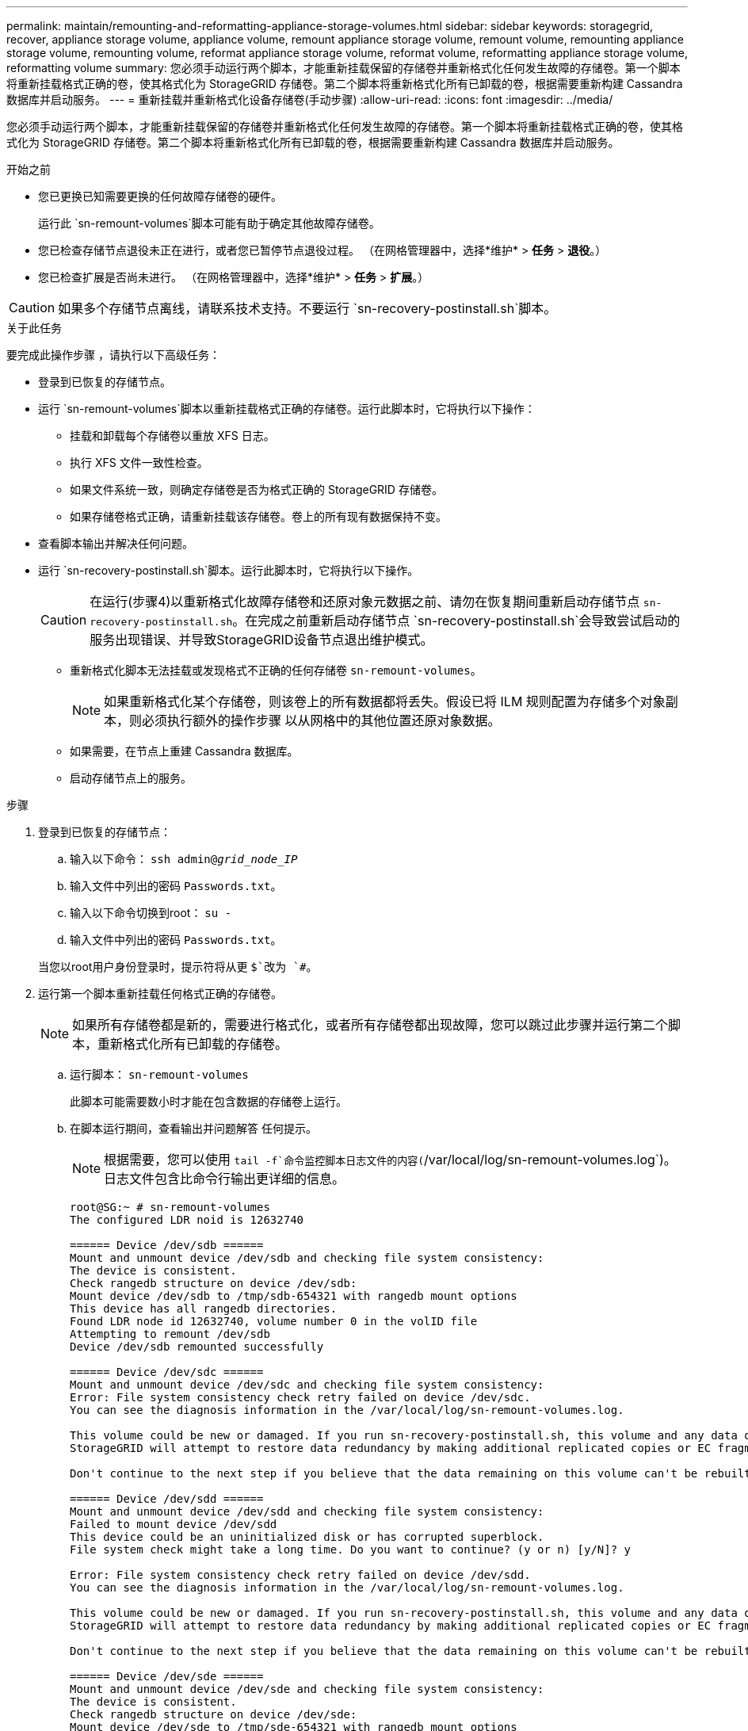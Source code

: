 ---
permalink: maintain/remounting-and-reformatting-appliance-storage-volumes.html 
sidebar: sidebar 
keywords: storagegrid, recover, appliance storage volume, appliance volume, remount appliance storage volume, remount volume, remounting appliance storage volume, remounting volume, reformat appliance storage volume, reformat volume, reformatting appliance storage volume, reformatting volume 
summary: 您必须手动运行两个脚本，才能重新挂载保留的存储卷并重新格式化任何发生故障的存储卷。第一个脚本将重新挂载格式正确的卷，使其格式化为 StorageGRID 存储卷。第二个脚本将重新格式化所有已卸载的卷，根据需要重新构建 Cassandra 数据库并启动服务。 
---
= 重新挂载并重新格式化设备存储卷(手动步骤)
:allow-uri-read: 
:icons: font
:imagesdir: ../media/


[role="lead"]
您必须手动运行两个脚本，才能重新挂载保留的存储卷并重新格式化任何发生故障的存储卷。第一个脚本将重新挂载格式正确的卷，使其格式化为 StorageGRID 存储卷。第二个脚本将重新格式化所有已卸载的卷，根据需要重新构建 Cassandra 数据库并启动服务。

.开始之前
* 您已更换已知需要更换的任何故障存储卷的硬件。
+
运行此 `sn-remount-volumes`脚本可能有助于确定其他故障存储卷。

* 您已检查存储节点退役未正在进行，或者您已暂停节点退役过程。  （在网格管理器中，选择*维护* > *任务* > *退役*。）
* 您已检查扩展是否尚未进行。  （在网格管理器中，选择*维护* > *任务* > *扩展*。）



CAUTION: 如果多个存储节点离线，请联系技术支持。不要运行 `sn-recovery-postinstall.sh`脚本。

.关于此任务
要完成此操作步骤 ，请执行以下高级任务：

* 登录到已恢复的存储节点。
* 运行 `sn-remount-volumes`脚本以重新挂载格式正确的存储卷。运行此脚本时，它将执行以下操作：
+
** 挂载和卸载每个存储卷以重放 XFS 日志。
** 执行 XFS 文件一致性检查。
** 如果文件系统一致，则确定存储卷是否为格式正确的 StorageGRID 存储卷。
** 如果存储卷格式正确，请重新挂载该存储卷。卷上的所有现有数据保持不变。


* 查看脚本输出并解决任何问题。
* 运行 `sn-recovery-postinstall.sh`脚本。运行此脚本时，它将执行以下操作。
+

CAUTION: 在运行(步骤4)以重新格式化故障存储卷和还原对象元数据之前、请勿在恢复期间重新启动存储节点 `sn-recovery-postinstall.sh`。在完成之前重新启动存储节点 `sn-recovery-postinstall.sh`会导致尝试启动的服务出现错误、并导致StorageGRID设备节点退出维护模式。

+
** 重新格式化脚本无法挂载或发现格式不正确的任何存储卷 `sn-remount-volumes`。
+

NOTE: 如果重新格式化某个存储卷，则该卷上的所有数据都将丢失。假设已将 ILM 规则配置为存储多个对象副本，则必须执行额外的操作步骤 以从网格中的其他位置还原对象数据。

** 如果需要，在节点上重建 Cassandra 数据库。
** 启动存储节点上的服务。




.步骤
. 登录到已恢复的存储节点：
+
.. 输入以下命令： `ssh admin@_grid_node_IP_`
.. 输入文件中列出的密码 `Passwords.txt`。
.. 输入以下命令切换到root： `su -`
.. 输入文件中列出的密码 `Passwords.txt`。


+
当您以root用户身份登录时，提示符将从更 `$`改为 `#`。

. 运行第一个脚本重新挂载任何格式正确的存储卷。
+

NOTE: 如果所有存储卷都是新的，需要进行格式化，或者所有存储卷都出现故障，您可以跳过此步骤并运行第二个脚本，重新格式化所有已卸载的存储卷。

+
.. 运行脚本： `sn-remount-volumes`
+
此脚本可能需要数小时才能在包含数据的存储卷上运行。

.. 在脚本运行期间，查看输出并问题解答 任何提示。
+

NOTE: 根据需要，您可以使用 `tail -f`命令监控脚本日志文件的内容(`/var/local/log/sn-remount-volumes.log`)。日志文件包含比命令行输出更详细的信息。

+
[listing]
----
root@SG:~ # sn-remount-volumes
The configured LDR noid is 12632740

====== Device /dev/sdb ======
Mount and unmount device /dev/sdb and checking file system consistency:
The device is consistent.
Check rangedb structure on device /dev/sdb:
Mount device /dev/sdb to /tmp/sdb-654321 with rangedb mount options
This device has all rangedb directories.
Found LDR node id 12632740, volume number 0 in the volID file
Attempting to remount /dev/sdb
Device /dev/sdb remounted successfully

====== Device /dev/sdc ======
Mount and unmount device /dev/sdc and checking file system consistency:
Error: File system consistency check retry failed on device /dev/sdc.
You can see the diagnosis information in the /var/local/log/sn-remount-volumes.log.

This volume could be new or damaged. If you run sn-recovery-postinstall.sh, this volume and any data on this volume will be deleted. If you only had two copies of object data, you will temporarily have only a single copy.
StorageGRID will attempt to restore data redundancy by making additional replicated copies or EC fragments, according to the rules in the active ILM policies.

Don't continue to the next step if you believe that the data remaining on this volume can't be rebuilt from elsewhere in the grid (for example, if your ILM policy uses a rule that makes only one copy or if volumes have failed on multiple nodes). Instead, contact support to determine how to recover your data.

====== Device /dev/sdd ======
Mount and unmount device /dev/sdd and checking file system consistency:
Failed to mount device /dev/sdd
This device could be an uninitialized disk or has corrupted superblock.
File system check might take a long time. Do you want to continue? (y or n) [y/N]? y

Error: File system consistency check retry failed on device /dev/sdd.
You can see the diagnosis information in the /var/local/log/sn-remount-volumes.log.

This volume could be new or damaged. If you run sn-recovery-postinstall.sh, this volume and any data on this volume will be deleted. If you only had two copies of object data, you will temporarily have only a single copy.
StorageGRID will attempt to restore data redundancy by making additional replicated copies or EC fragments, according to the rules in the active ILM policies.

Don't continue to the next step if you believe that the data remaining on this volume can't be rebuilt from elsewhere in the grid (for example, if your ILM policy uses a rule that makes only one copy or if volumes have failed on multiple nodes). Instead, contact support to determine how to recover your data.

====== Device /dev/sde ======
Mount and unmount device /dev/sde and checking file system consistency:
The device is consistent.
Check rangedb structure on device /dev/sde:
Mount device /dev/sde to /tmp/sde-654321 with rangedb mount options
This device has all rangedb directories.
Found LDR node id 12000078, volume number 9 in the volID file
Error: This volume does not belong to this node. Fix the attached volume and re-run this script.
----
+
在示例输出中，一个存储卷已成功重新挂载，三个存储卷出现错误。

+
*** `/dev/sdb`已通过XFS文件系统一致性检查并具有有效的卷结构、因此已成功重新挂载。此脚本重新挂载的设备上的数据将保留下来。
*** `/dev/sdc`未通过XFS文件系统一致性检查、因为存储卷是新的或已损坏。
*** `/dev/sdd`无法挂载、因为磁盘未初始化或磁盘的超块已损坏。当脚本无法挂载存储卷时、它会询问您是否要运行文件系统一致性检查。
+
**** 如果存储卷已连接到新磁盘，请将 * N * 问题解答 到提示符处。您不需要检查新磁盘上的文件系统。
**** 如果存储卷已连接到现有磁盘，问题解答 请将 * 。 *您可以使用文件系统检查的结果来确定损坏的来源。结果将保存在日志文件中 `/var/local/log/sn-remount-volumes.log`。


*** `/dev/sde`已通过XFS文件系统一致性检查并具有有效的卷结构；但是、文件中的LDR节点ID `volID`与此存储节点的ID不匹配( `configured LDR noid`显示在顶部)。此消息表示此卷属于另一个存储节点。




. 查看脚本输出并解决任何问题。
+

CAUTION: 如果存储卷未通过 XFS 文件系统一致性检查或无法挂载，请仔细查看输出中的错误消息。您必须了解在这些卷上运行此脚本的含义 `sn-recovery-postinstall.sh`。

+
.. 检查以确保结果中包含所需所有卷的条目。如果未列出任何卷、请重新运行此脚本。
.. 查看所有已挂载设备的消息。确保没有指示存储卷不属于此存储节点的错误。
+
在此示例中， /dev/sde 的输出包含以下错误消息：

+
[listing]
----
Error: This volume does not belong to this node. Fix the attached volume and re-run this script.
----
+

CAUTION: 如果报告某个存储卷属于另一个存储节点，请联系技术支持。如果运行此 `sn-recovery-postinstall.sh`脚本、则存储卷将被重新格式化、从而可能导致数据丢失。

.. 如果无法挂载任何存储设备，请记下此设备的名称，然后修复或更换此设备。
+

NOTE: 您必须修复或更换任何无法挂载的存储设备。

+
您将使用设备名称查找卷ID、在运行脚本将对象数据还原到卷时需要输入此ID `repair-data` (下一过程)。

.. 修复或更换所有无法挂载的设备后、再次运行 `sn-remount-volumes`脚本、以确认可以重新挂载的所有存储卷均已重新挂载。
+

CAUTION: 如果某个存储卷无法挂载或格式不正确、则在继续下一步后、该卷以及该卷上的任何数据将被删除。如果对象数据有两个副本，则只有一个副本，直到完成下一个操作步骤 （还原对象数据）为止。



+

CAUTION: 如果您认为无法从网格中的其他位置重建故障存储卷上剩余的数据(例如、如果您的ILM策略使用的规则仅创建一个副本、或者卷在多个节点上发生故障)、请勿运行此 `sn-recovery-postinstall.sh`脚本。请联系技术支持以确定如何恢复数据。

. 运行 `sn-recovery-postinstall.sh`脚本： `sn-recovery-postinstall.sh`
+
此脚本将重新格式化无法挂载或格式不正确的任何存储卷；根据需要在节点上重建 Cassandra 数据库；并启动存储节点上的服务。

+
请注意以下事项：

+
** 此脚本可能需要数小时才能运行。
** 通常，在脚本运行期间，您应单独保留 SSH 会话。
** 在SSH会话处于活动状态时，请勿按*Ctrl+C*。
** 如果发生网络中断并终止 SSH 会话，则此脚本将在后台运行，但您可以从 " 恢复 " 页面查看进度。
** 如果存储节点使用 RSM 服务，则随着节点服务重新启动，脚本可能会暂停 5 分钟。每当 RSM 服务首次启动时，预计会有 5 分钟的延迟。
+

NOTE: RSM 服务位于包含此 ADC 服务的存储节点上。



+

NOTE: 某些 StorageGRID 恢复过程使用 Reaper 处理 Cassandra 修复。一旦相关服务或所需服务开始，便会自动进行修复。您可能会注意到脚本输出中提到"reaper"或"cassandr修复"。如果您看到指示修复失败的错误消息、请运行错误消息中指示的命令。

. 运行该脚本时 `sn-recovery-postinstall.sh`、请监控网格管理器中的"Recrecovery (恢复)"页面。
+
恢复页面上的进度栏和阶段列提供了该脚本的简要状态 `sn-recovery-postinstall.sh`。

+
image::../media/recovering_cassandra.png[显示网格管理界面中的恢复进度的屏幕截图]

. 脚本在节点上启动服务后 `sn-recovery-postinstall.sh`、您可以将对象数据还原到由脚本格式化的任何存储卷。
+
该脚本会询问您是否要使用Grid Manager卷还原过程。

+
** 在大多数情况下，您应该link:../maintain/restoring-volume.html["使用网格管理器还原对象数据"]。使用网格管理器的答案 `y`。
** 在极少数情况下、例如在技术支持的指导下、或者您知道替代节点可用于对象存储的卷比原始节点少时、您必须link:restoring-object-data-to-storage-volume-for-appliance.html["手动还原对象数据"]使用此 `repair-data`脚本。如果其中一种情况适用，请回答 `n`。
+
[NOTE]
====
如果您回答 `n`使用Grid Manager卷还原过程(手动还原对象数据)：

*** 您无法使用网格管理器还原对象数据。
*** 您可以使用网格管理器监控手动还原作业的进度。


====
+
选择后、该脚本将完成、并显示恢复对象数据的后续步骤。查看这些步骤后、按任意键返回到命令行。




